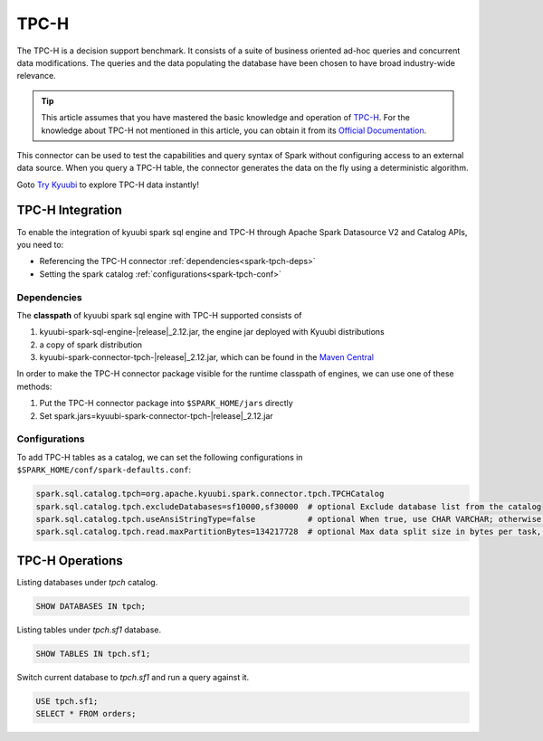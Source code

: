 .. Licensed to the Apache Software Foundation (ASF) under one or more
   contributor license agreements.  See the NOTICE file distributed with
   this work for additional information regarding copyright ownership.
   The ASF licenses this file to You under the Apache License, Version 2.0
   (the "License"); you may not use this file except in compliance with
   the License.  You may obtain a copy of the License at

..    http://www.apache.org/licenses/LICENSE-2.0

.. Unless required by applicable law or agreed to in writing, software
   distributed under the License is distributed on an "AS IS" BASIS,
   WITHOUT WARRANTIES OR CONDITIONS OF ANY KIND, either express or implied.
   See the License for the specific language governing permissions and
   limitations under the License.

TPC-H
=====

The TPC-H is a decision support benchmark. It consists of a suite of business oriented ad-hoc queries and concurrent
data modifications. The queries and the data populating the database have been chosen to have broad industry-wide
relevance.

.. tip::
   This article assumes that you have mastered the basic knowledge and operation of `TPC-H`_.
   For the knowledge about TPC-H not mentioned in this article, you can obtain it from its `Official Documentation`_.

This connector can be used to test the capabilities and query syntax of Spark without configuring access to an external
data source. When you query a TPC-H table, the connector generates the data on the fly using a deterministic algorithm.

Goto `Try Kyuubi`_ to explore TPC-H data instantly!

TPC-H Integration
------------------

To enable the integration of kyuubi spark sql engine and TPC-H through
Apache Spark Datasource V2 and Catalog APIs, you need to:

- Referencing the TPC-H connector :ref:`dependencies<spark-tpch-deps>`
- Setting the spark catalog :ref:`configurations<spark-tpch-conf>`

.. _spark-tpch-deps:

Dependencies
************

The **classpath** of kyuubi spark sql engine with TPC-H supported consists of

1. kyuubi-spark-sql-engine-\ |release|\ _2.12.jar, the engine jar deployed with Kyuubi distributions
2. a copy of spark distribution
3. kyuubi-spark-connector-tpch-\ |release|\ _2.12.jar, which can be found in the `Maven Central`_

In order to make the TPC-H connector package visible for the runtime classpath of engines, we can use one of these methods:

1. Put the TPC-H connector package into ``$SPARK_HOME/jars`` directly
2. Set spark.jars=kyuubi-spark-connector-tpch-\ |release|\ _2.12.jar

.. _spark-tpch-conf:

Configurations
**************

To add TPC-H tables as a catalog, we can set the following configurations in ``$SPARK_HOME/conf/spark-defaults.conf``:

.. code-block:: properties

   spark.sql.catalog.tpch=org.apache.kyuubi.spark.connector.tpch.TPCHCatalog
   spark.sql.catalog.tpch.excludeDatabases=sf10000,sf30000  # optional Exclude database list from the catalog
   spark.sql.catalog.tpch.useAnsiStringType=false           # optional When true, use CHAR VARCHAR; otherwise use STRING
   spark.sql.catalog.tpch.read.maxPartitionBytes=134217728  # optional Max data split size in bytes per task, consider to reduce it if you want a higher parallelism.

TPC-H Operations
----------------

Listing databases under `tpch` catalog.

.. code-block:: sql

   SHOW DATABASES IN tpch;

Listing tables under `tpch.sf1` database.

.. code-block:: sql

   SHOW TABLES IN tpch.sf1;

Switch current database to `tpch.sf1` and run a query against it.

.. code-block:: sql

   USE tpch.sf1;
   SELECT * FROM orders;

.. _Official Documentation: https://www.tpc.org/tpch/
.. _Try Kyuubi: https://try.kyuubi.cloud/
.. _Maven Central: https://repo1.maven.org/maven2/org/apache/kyuubi/kyuubi-spark-connector-tpch_2.12/